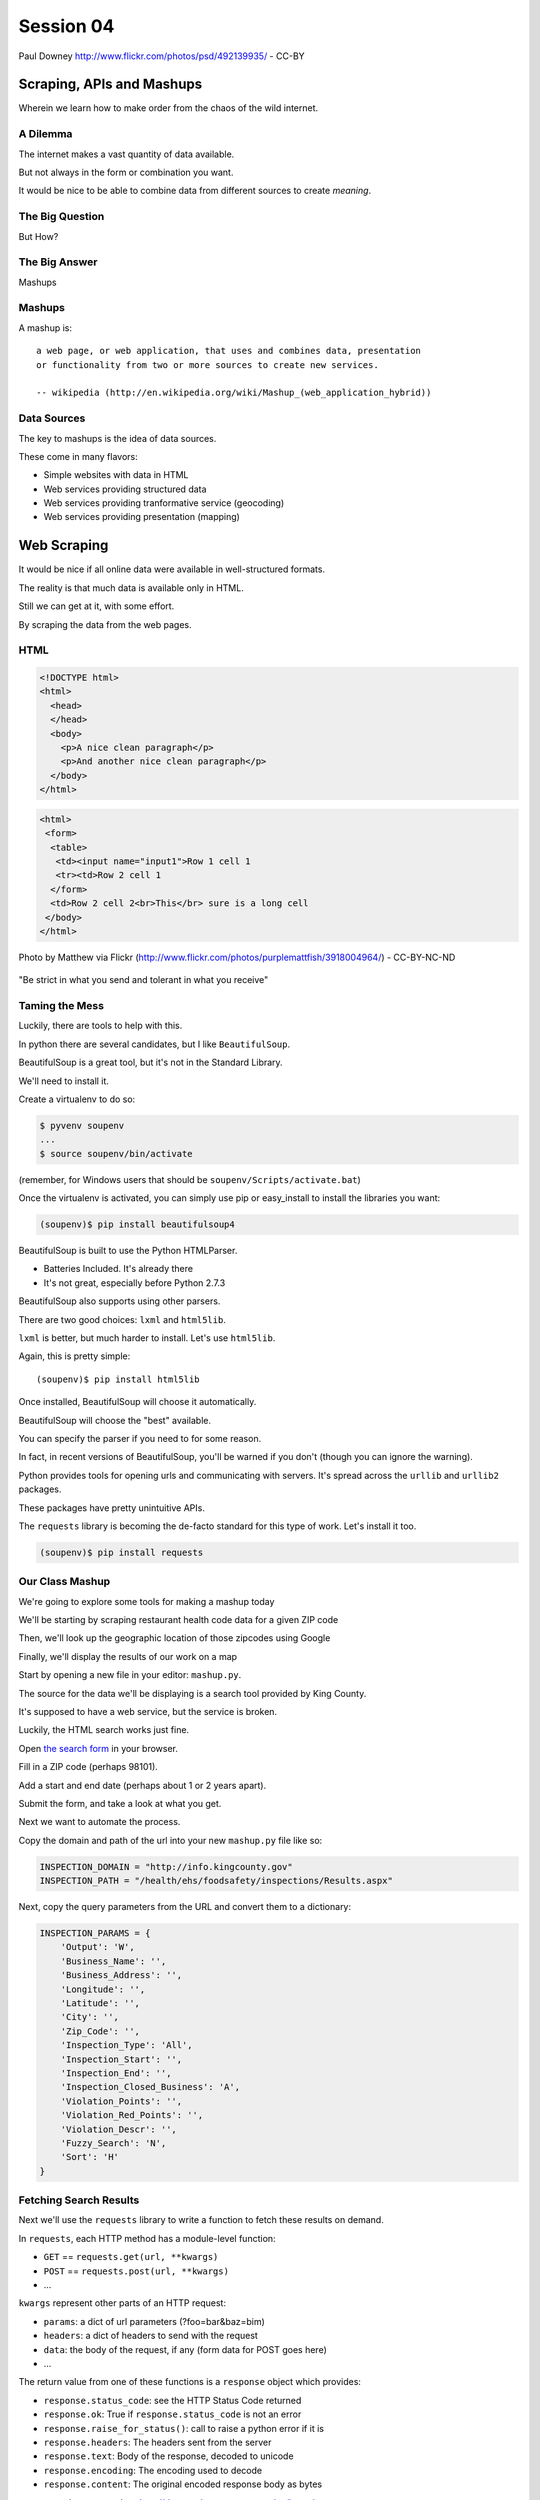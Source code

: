 **********
Session 04
**********

.. figure:: /_static/granny_mashup.png
    :align: center
    :width: 70%

    Paul Downey http://www.flickr.com/photos/psd/492139935/ - CC-BY

Scraping, APIs and Mashups
==========================

Wherein we learn how to make order from the chaos of the wild internet.


A Dilemma
---------

The internet makes a vast quantity of data available.

.. rst-class:: build
.. container::

    But not always in the form or combination you want.

    It would be nice to be able to combine data from different sources to
    create *meaning*.


The Big Question
----------------

.. rst-class:: large centered

But How?


The Big Answer
--------------

.. rst-class:: large centered

Mashups


Mashups
-------

A mashup is::

    a web page, or web application, that uses and combines data, presentation
    or functionality from two or more sources to create new services.

    -- wikipedia (http://en.wikipedia.org/wiki/Mashup_(web_application_hybrid))


Data Sources
------------

The key to mashups is the idea of data sources.

.. rst-class:: build
.. container::

    These come in many flavors:

    .. rst-class:: build

    * Simple websites with data in HTML
    * Web services providing structured data
    * Web services providing tranformative service (geocoding)
    * Web services providing presentation (mapping)

Web Scraping
============

.. rst-class:: left
.. container::

    It would be nice if all online data were available in well-structured formats.

    .. rst-class:: build
    .. container::

        The reality is that much data is available only in HTML.

        Still we can get at it, with some effort.

        By scraping the data from the web pages.


HTML
----

.. ifnotslides::

    Ideally, it looks like this:

.. code-block:: html

    <!DOCTYPE html>
    <html>
      <head>
      </head>
      <body>
        <p>A nice clean paragraph</p>
        <p>And another nice clean paragraph</p>
      </body>
    </html>


.. nextslide:: HTML... IRL

.. ifnotslides::

    But in real life, it's more often like this:

.. code-block:: html

    <html>
     <form>
      <table>
       <td><input name="input1">Row 1 cell 1
       <tr><td>Row 2 cell 1
      </form>
      <td>Row 2 cell 2<br>This</br> sure is a long cell
     </body>
    </html>


.. nextslide:: FFFFFFFFFUUUUUUUUUUUUU!!!!

.. figure:: /_static/scream.jpg
    :align: center
    :width: 32%

    Photo by Matthew via Flickr (http://www.flickr.com/photos/purplemattfish/3918004964/) - CC-BY-NC-ND


.. nextslide:: The Law of The Internet

.. rst-class:: large centered

"Be strict in what you send and tolerant in what you receive"


Taming the Mess
---------------

Luckily, there are tools to help with this.

.. rst-class:: build
.. container::

    In python there are several candidates, but I like ``BeautifulSoup``.

    BeautifulSoup is a great tool, but it's not in the Standard Library.

    We'll need to install it.

    Create a virtualenv to do so:

    .. code-block:: bash

        $ pyvenv soupenv
        ...
        $ source soupenv/bin/activate

    (remember, for Windows users that should be ``soupenv/Scripts/activate.bat``)


.. nextslide:: Install BeautifulSoup

Once the virtualenv is activated, you can simply use pip or easy_install to
install the libraries you want:

.. code-block:: bash

    (soupenv)$ pip install beautifulsoup4


.. nextslide:: Choose a Parsing Engine

BeautifulSoup is built to use the Python HTMLParser.

.. rst-class:: build

* Batteries Included.  It's already there
* It's not great, especially before Python 2.7.3

.. rst-class:: build
.. container::

    BeautifulSoup also supports using other parsers.

    There are two good choices: ``lxml`` and ``html5lib``.

    ``lxml`` is better, but much harder to install.  Let's use ``html5lib``.


.. nextslide:: Install a Parsing Engine

Again, this is pretty simple::

    (soupenv)$ pip install html5lib

.. rst-class:: build
.. container::

    Once installed, BeautifulSoup will choose it automatically.

    BeautifulSoup will choose the "best" available.

    You can specify the parser if you need to for some reason.

    In fact, in recent versions of BeautifulSoup, you'll be warned if you don't
    (though you can ignore the warning).


.. nextslide:: Install Requests

Python provides tools for opening urls and communicating with servers. It's
spread across the ``urllib`` and ``urllib2`` packages.

.. rst-class:: build
.. container::

    These packages have pretty unintuitive APIs.

    The ``requests`` library is becoming the de-facto standard for this type of
    work.  Let's install it too.

    .. code-block:: bash

        (soupenv)$ pip install requests


Our Class Mashup
----------------

We're going to explore some tools for making a mashup today

.. rst-class:: build
.. container::

    We'll be starting by scraping restaurant health code data for
    a given ZIP code

    Then, we'll look up the geographic location of those zipcodes using Google

    Finally, we'll display the results of our work on a map

    Start by opening a new file in your editor: ``mashup.py``.


.. nextslide:: Getting Some HTML

The source for the data we'll be displaying is a search tool provided by King
County.

.. rst-class:: build
.. container::

    It's supposed to have a web service, but the service is broken.

    Luckily, the HTML search works just fine.

    Open `the search form`_ in your browser.

    Fill in a ZIP code (perhaps 98101).

    Add a start and end date (perhaps about 1 or 2 years apart).

    Submit the form, and take a look at what you get.

.. _the search form: http://info.kingcounty.gov/health/ehs/foodsafety/inspections/search.aspx


.. nextslide:: Repeat, But Automate

Next we want to automate the process.

.. rst-class:: build
.. container::

    Copy the domain and path of the url into your new ``mashup.py`` file like
    so:

    .. code-block:: python

        INSPECTION_DOMAIN = "http://info.kingcounty.gov"
        INSPECTION_PATH = "/health/ehs/foodsafety/inspections/Results.aspx"

.. nextslide:: Repeat, But Automate

Next, copy the query parameters from the URL and convert them to a dictionary:

.. code-block:: python

    INSPECTION_PARAMS = {
        'Output': 'W',
        'Business_Name': '',
        'Business_Address': '',
        'Longitude': '',
        'Latitude': '',
        'City': '',
        'Zip_Code': '',
        'Inspection_Type': 'All',
        'Inspection_Start': '',
        'Inspection_End': '',
        'Inspection_Closed_Business': 'A',
        'Violation_Points': '',
        'Violation_Red_Points': '',
        'Violation_Descr': '',
        'Fuzzy_Search': 'N',
        'Sort': 'H'
    }


Fetching Search Results
-----------------------

Next we'll use the ``requests`` library to write a function to fetch these
results on demand.

.. rst-class:: build
.. container::

    In ``requests``, each HTTP method has a module-level function:

    .. rst-class:: build

    * ``GET`` == ``requests.get(url, **kwargs)``
    * ``POST`` == ``requests.post(url, **kwargs)``
    * ...

    ``kwargs`` represent other parts of an HTTP request:

    .. rst-class:: build

    * ``params``: a dict of url parameters (?foo=bar&baz=bim)
    * ``headers``: a dict of headers to send with the request
    * ``data``: the body of the request, if any (form data for POST goes here)
    * ...


.. nextslide:: Handling Requests Responses

The return value from one of these functions is a ``response`` object which
provides:

.. rst-class:: build
.. container::

    .. rst-class:: build

    * ``response.status_code``: see the HTTP Status Code returned
    * ``response.ok``: True if ``response.status_code`` is not an error
    * ``response.raise_for_status()``: call to raise a python error if it is
    * ``response.headers``: The headers sent from the server
    * ``response.text``: Body of the response, decoded to unicode
    * ``response.encoding``: The encoding used to decode
    * ``response.content``: The original encoded response body as bytes

    ``requests documentation``: http://docs.python-requests.org/en/latest/

.. nextslide:: Fetch Search Results

We'll start by writing a function ``get_inspection_page``

.. rst-class:: build
.. container::

    .. rst-class:: build

    * It will accept keyword arguments for each of the possible query values
    * It will build a dictionary of request query parameters from incoming
      keywords, using INSPECTION_PARAMS as a template
    * It will make a request to the inspection service search page using this
      query
    * It will return the encoded content and the encoding used as a tuple

    Try writing this function. Put it in ``mashup.py``


My Solution
-----------

Here's the one I created:

.. rst-class:: build

.. code-block:: python

    import requests

    def get_inspection_page(**kwargs):
        url = INSPECTION_DOMAIN + INSPECTION_PATH
        params = INSPECTION_PARAMS.copy()
        for key, val in kwargs.items():
            if key in INSPECTION_PARAMS:
                params[key] = val
        resp = requests.get(url, params=params)
        resp.raise_for_status()
        return resp.text


Parse the Results
-----------------

Next, we'll need to parse the results we get when we call that function

But before we start, a word about parsing HTML with BeautifulSoup


.. nextslide:: Parsing HTML with BeautifulSoup

The BeautifulSoup object can be instantiated with a string or a file-like
object as the sole argument:

.. rst-class:: build
.. container::

    .. code-block:: python

        from bs4 import BeautifulSoup
        parsed = BeautifulSoup('<h1>Some HTML</h1>')

        fh = open('a_page.html', 'r')
        parsed = BeautifulSoup(fh)

        page = urllib2.urlopen('http://site.com/page.html')
        parsed = BeautifulSoup(page)

    You might want to open the documentation as reference
    (http://www.crummy.com/software/BeautifulSoup/bs4/doc)


My Solution
-----------

Take a shot at writing this new function in ``mashup.py``

.. code-block:: python

    # add this import at the top
    from bs4 import BeautifulSoup

    # then add this function lower down
    def parse_source(html):
        parsed = BeautifulSoup(html)
        return parsed


Put It Together
---------------

We'll need to make our script do something when run.

.. code-block:: python

    if __name__ == '__main__':
        # do something

.. rst-class:: build
.. container::

    .. rst-class:: build

    * Fetch a search results page
    * Parse the resulting HTML
    * For now, print out the results so we can see what we get

    .. container::

        Use the ``prettify`` method on a BeautifulSoup object::

            print(parsed.prettify())


My Solution
-----------

Try to come up with the proper code on your own.  Add it to ``mashup.py``

.. rst-class:: build
.. code-block:: python

    if __name__ == '__main__':
        use_params = {
            'Inspection_Start': '2/1/2013',
            'Inspection_End': '2/1/2015',
            'Zip_Code': '98101'
        }
        html = get_inspection_page(**use_params)
        parsed = parse_source(html)
        print(parsed.prettify())


.. nextslide:: Test The Results

Assuming your virtualenv is still active, you should be able to execute the
script.

.. rst-class:: build
.. container::

    .. code-block:: bash
    
        (soupenv)$ python mashup.py
        ...
           <script src="http://www.kingcounty.gov/kcscripts/kcPageAnalytics.js" type="text/javascript">
           </script>
           <script type="text/javascript">
             //<![CDATA[
             var usasearch_config = { siteHandle:"kingcounty" };
             var script = document.createElement("script");
             script.type = "text/javascript";
             script.src = "http://search.usa.gov/javascripts/remote.loader.js";
             document.getElementsByTagName("head")[0].appendChild(script);
             //]]>
           </script>
          </form>
         </body>
        </html>

    This script is available as ``resources/session04/mashup_1.py``



.. nextslide:: Preserve the Results

Now, let's re-run the script, saving the output to a file so we can use it
later::

    $ python mashup.py > inspection_page.html

.. rst-class:: build
.. container::

    Then add a quick function to our script that will use these saved results:

    .. code-block:: python

        def load_inspection_page(name):
            file_path = pathlib.Path(name)
            return file_path.read_text(encoding='utf8')

    Finally, bolt that in to your script to use it:

    .. code-block:: python

        # COMMENT OUT THIS LINE AND REPLACE IT
        # html = get_inspection_page(**use_params)
        html = load_inspection_page('inspection_page.html')


Extracting Data
---------------

Next we find the bits of this pile of HTML that matter to us.

.. rst-class:: build
.. container::

    Open the page you just wrote to disk in your web browser and open the
    developer tools to inspect the page source.

    You'll want to start by finding the element in the page that contains all
    our search results.

    Look at the source and identify the single element we are looking for.

.. nextslide:: Tags and Searching

Having found it visually, we can now search for it automatically. In
BeautifulSoup:

.. rst-class:: build
.. container::

    .. rst-class:: build

    * All HTML elements (including the parsed document itself) are ``tags``
    * A ``tag`` can be searched using its ``find`` or ``find_all`` methods
    * This searches the descendents of the tag on which it is called.
    * It takes arguments which act as *filters* on the search results

    .. container::

        like so::

            tag.find(name, attrs, recursive, text, **kwargs)
            tag.find_all(name, attrs, recursive, text, limit, **kwargs)


.. nextslide:: Searching by Attribute

The ``find`` method allows us to pass *kwargs*.

.. rst-class:: build
.. container::

    Keywords that are not among the named parameters will be considered an HTML
    attribute.

    We can use this to find the column that holds our search results:

    .. code-block:: python

        content_col = parsed.find('td', id="contentcol")

    Add that line to our mashup script and try it out:

    .. code-block:: python

        #...
        parsed = parse_source(html)
        content_col = parsed.find("td", id="contentcol")
        print content_col.prettify()

    .. code-block:: bash

        (soupenv)$ python mashup.py
        <td id="contentcol">
            ...
        </td>


.. nextslide:: Filtering By Regular Expression

The next job is to find the inspection data we can see when we click on the
restaurant names in our page.

.. rst-class:: build
.. container::

    Do you notice a pattern in how that data is structured?

    For each restaurant in our results, there are *two* ``<div>`` tags.

    The first contains the content you see at first, the second the content
    that displays when we click.

    What can you see that identifies these items?

    ``<div id="PR0084952"...>`` and ``<div id="PR0084952~"...>``

    Each pair shares an ID, and the stuff we want is in the second one

    Each number is different for each restaurant

    We can use a regular expression to help us here.

.. nextslide:: Getting the Information Divs

Let's write a function in ``mashup.py`` that will find all the divs in our
column with the right kind of id:

.. rst-class:: build
.. container::

    .. rst-class:: build

    * It should match ``<div>`` tags only
    * It should match ids that start with ``PR``
    * It should match ids that contain some number of *digits* after that
    * It should match ids that end with a *tilde* (``~``) character

    .. code-block:: python

        # add an import up top
        import re

        # and add this function
        def restaurant_data_generator(html):
            id_finder = re.compile(r'PR[\d]+~')
            return html.find_all('div', id=id_finder)


.. nextslide:: Verify It Works

Let's add that step to the *main* block at the bottom of ``mashup.py`` (only
print the first of the many divs that match):

.. rst-class:: build
.. container::

    .. code-block:: python

        html, encoding = load_inspection_page('inspection_page.html')
        parsed = parse_source(html, encoding)
        content_col = parsed.find("td", id="contentcol")
        data_list = restaurant_data_generator(content_col)
        print data_list[0].prettify()


    Finally, test it out:

    .. code-block:: bash

        (soupenv)$ python mashup.py
        <div id="PR0001203~" name="PR0001203~" onclick="toggleShow(this.id);"...>
         <table style="width: 635px;">
         ...
         </table>
        </div>

    This code is available as ``/resources/session04/mashup_2.py``


Parsing Restaurant Data
-----------------------

Now that we have the records we want, we need to parse them.

.. rst-class:: build
.. container::

    We'll start by extracting information about the restaurants:

    .. rst-class:: build

    * Name
    * Address
    * Location

    How is this information contained in our records?


.. nextslide:: Complex Filtering

Each record consists of a table with a series of *rows* (``<tr>``).

.. rst-class:: build
.. container::

    The rows we want at this time all have two *cells* inside them.

    The first contains the *label* of the data, the second contains the *value*

    We'll need a function in ``mashup.py`` that:

    .. rst-class:: build

    * takes an HTML element as an argument
    * verifies that it is a ``<tr>`` element
    * verifies that it has two immediate children that are ``<td>`` elements

    My solution:

    .. code-block:: python

        def has_two_tds(elem):
            is_tr = elem.name == 'tr'
            td_children = elem.find_all('td', recursive=False)
            has_two = len(td_children) == 2
            return is_tr and has_two

.. nextslide:: Test It Out

Let's try this out in an interpreter:

.. code-block:: ipython

    In [1]: from mashup_3 import load_inspection_page, parse_source,
            restaurant_data_generator, has_two_tds
    In [2]: html = load_inspection_page('inspection_page.html')
    In [3]: parsed = parse_source(html)
    ...
    In [4]: content_col = parsed.find('td', id='contentcol')
    In [5]: records = restaurant_data_generator(content_col)
    In [6]: rec = records[4]

.. nextslide:: Test It Out

We'd like to find all table rows in that div that contain *two* cells

.. rst-class:: build
.. container::

    The table rows are all contained in a ``<tbody>`` tag.

    We only want the ones at the top of that tag (ones nested more deeply
    contain other data)

    .. code-block:: ipython

        In [13]: data_rows = rec.find('tbody').find_all(has_two_tds, recursive=False)
        In [14]: len(data_rows)
        Out[14]: 7
        In [15]: print(data_rows[0].prettify())
        <tr>
         <td class="promptTextBox" style="width: 125px; font-weight: bold">
          - Business Name
         </td>
         <td class="promptTextBox" style="width: 520px; font-weight: bold">
          SPICE ORIENT
         </td>
        </tr>

.. nextslide:: Extracting Labels and Values

Now we have a list of the rows that contain our data.

.. rst-class:: build
.. container::

    Next we have to collect the data they contain

    The *label/value* structure of this data should suggest the right container
    to store the information.

    Let's start by trying to get at the first label

    .. code-block:: ipython
    
        In [18]: row1 = data_rows[0]
        In [19]: cells = row1.find_all('td')
        In [20]: cell1 = cells[0]
        In [21]: cell1.text
        Out[21]: '\n            - Business Name\n           '

    That works well enough, but all that extra stuff is nasty

    We need a method to clean up the text we get from these cells

    It should strip extra whitespace, and characters like ``-`` and ``:`` we
    don't want.

.. nextslide:: My Solution

Try writing such a function for yourself now in ``mashup.py``

.. rst-class:: build
.. container::

    .. code-block:: python

        def clean_data(td):
            return td.text.strip(" \n:-")

    Add it to your interpreter and test it out:

    .. code-block:: ipython
    
        In [25]: def clean_data(td):
           ....:     return td.text.strip(" \n:-")
           ....:
        In [26]: clean_data(cell1)
        Out[26]: 'Business Name'
        In [27]:

    Ahhh, much better

.. nextslide:: The Complete Function

So we can get a list of the rows that contain label/value pairs.

.. rst-class:: build
.. container::

    And we can extract clean values from the cells in these rows

    Now we need a function in ``mashup.py`` that will iterate through the rows
    we find and build a dictionary of the pairs.

    We have to be cautious because some rows don't have a label.

    The values in these rows should go with the label from the previous row.

.. nextslide:: My Solution

Here's the version I came up with:

.. code-block:: python

    def extract_restaurant_metadata(elem):
        restaurant_data_rows = elem.find('tbody').find_all(
            has_two_tds, recursive=False
        )
        rdata = {}
        current_label = ''
        for data_row in restaurant_data_rows:
            key_cell, val_cell = data_row.find_all('td', recursive=False)
            new_label = clean_data(key_cell)
            current_label = new_label if new_label else current_label
            rdata.setdefault(current_label, []).append(clean_data(val_cell))
        return rdata


.. nextslide:: Testing It Out

Add it to our script:

.. rst-class:: build
.. container::

    .. code-block:: python
    
        # ...
        data_list = restaurant_data_generator(content_col)
        for data_div in data_list:
            metadata = extract_restaurant_metadata(data_div)
            print metadata

    And then try it out:

    .. code-block:: bash
    
        (soupenv)$ python mashup.py
        ...
        {u'Business Category': [u'Seating 0-12 - Risk Category III'],
         u'Longitude': [u'122.3401786000'], u'Phone': [u'(206) 501-9554'],
         u'Business Name': [u"ZACCAGNI'S"], u'Address': [u'97B PIKE ST', u'SEATTLE, WA 98101'],
         u'Latitude': [u'47.6086651300']}

    This script is available as ``resources/session04/mashup_3.py``


Extracting Inspection Data
--------------------------

The final step is to extract the inspection data for each restaurant.

.. rst-class:: build
.. container::

    We want to capture only the score from each inspection, details we can
    leave behind.

    We'd like to calculate the average score for all known inspections.

    We'd also like to know how many inspections there were in total.

    Finally, we'd like to preserve the highest score of all inspections for a
    restaurant.

    We'll add this information to our metadata about the restaurant.


.. nextslide:: Finding the Data

Let's start by getting our bearings. Return to viewing the
``inspection_page.html`` you saved in a browser.

.. rst-class:: build
.. container::

    Find a restaurant that has had an inspection or two.

    What can you say about the HTML that contains the scores for these
    inspections?

    I notice four characteristics that let us isolate the information we want:

    .. rst-class:: build

    * Inspection data is containd in ``<tr>`` elements
    * Rows with inspection data in them have four ``<td>`` children
    * The text in the first cell contains the word "inspection"
    * But the text does not *start* with the word "inspection"
    
    Let's try to write a filter function like the one above that will catch
    these rows for us.

.. nextslide:: The filter

Add this new function ``is_inspection_data_row`` to ``mashup.py``

.. rst-class:: build
.. code-block:: python

    def is_inspection_data_row(elem):
        is_tr = elem.name == 'tr'
        if not is_tr:
            return False
        td_children = elem.find_all('td', recursive=False)
        has_four = len(td_children) == 4
        this_text = clean_data(td_children[0]).lower()
        contains_word = 'inspection' in this_text
        does_not_start = not this_text.startswith('inspection')
        return is_tr and has_four and contains_word and does_not_start

.. nextslide:: Test It Out

We can test this function by adding it into our script:

.. code-block:: python

    for data_div in data_list:
        metadata = extract_restaurant_metadata(data_div)
        # UPDATE THIS BELOW HERE
        inspection_rows = data_div.find_all(is_inspection_data_row)
        print(metadata)
        print(len(inspection_rows))
        print('*'*10)

.. rst-class:: build
.. container::

    And try running the script in your terminal:

    .. code-block:: bash
    
        (soupenv)$ python mashup.py
        {u'Business Category': [u'Seating 0-12 - Risk Category III'],
         u'Longitude': [u'122.3401786000'], u'Phone': [u'(206) 501-9554'],
         u'Business Name': [u"ZACCAGNI'S"], u'Address': [u'97B PIKE ST', u'SEATTLE, WA 98101'],
         u'Latitude': [u'47.6086651300']}
        0
        **********

.. nextslide:: Building Inspection Data

Now we can isolate a list of the rows that contain inspection data.

.. rst-class:: build
.. container::

    Next we need to calculate the average score, total number and highest score
    for each restaurant.

    Let's add a function to ``mashup.py`` that will:

    .. rst-class:: build

    * Take a div containing a restaurant record
    * Extract the rows containing inspection data
    * Keep track of the highest score recorded
    * Sum the total of all inspections
    * Count the number of inspections made
    * Calculate the average score for inspections
    * Return the three calculated values in a dictionary

.. nextslide:: My Solution

Try writing this routine yourself.

.. code-block:: python

    def get_score_data(elem):
        inspection_rows = elem.find_all(is_inspection_data_row)
        samples = len(inspection_rows)
        total = high_score = average = 0
        for row in inspection_rows:
            strval = clean_data(row.find_all('td')[2])
            try:
                intval = int(strval)
            except (ValueError, TypeError):
                samples -= 1
            else:
                total += intval
                high_score = intval if intval > high_score else high_score
        if samples:
            average = total/float(samples)
        return {'Average Score': average, 'High Score': high_score,
                'Total Inspections': samples}

.. nextslide:: Test It Out

We can now incorporate this new routine into our ``mashup`` script.

.. rst-class:: build
.. container::

    We'll want to add the data it produces to the metadata we've already
    extracted.

    .. code-block:: python

        for data_div in data_list:
            metadata = extract_restaurant_metadata(data_div)
            inspection_data = get_score_data(data_div)
            metadata.update(inspection_data)
            print metadata

    And test it out at the command line:

    .. code-block:: bash

        (soupenv)$ python mashup.py
        ...
        {u'Business Category': [u'Seating 0-12 - Risk Category III'],
         u'Longitude': [u'122.3401786000'], u'High Score': 0,
         u'Phone': [u'(206) 501-9554'], u'Business Name': [u"ZACCAGNI'S"],
         u'Total Inspections': 0, u'Address': [u'97B PIKE ST', u'SEATTLE, WA 98101'],
         u'Latitude': [u'47.6086651300'], u'Average Score': 0}

Break Time
----------

Once you have this working, take a break.

When we return, we'll try a saner approach to getting data from online



Another Approach
================

.. rst-class:: left
.. container::

    Scraping web pages is tedious and inherently brittle

    .. rst-class:: build
    .. container::

        The owner of the website updates their layout, your code breaks

        But there is another way to get information from the web in a more normalized
        fashion

        .. rst-class:: centered

        **Web Services**


Web Services
------------

"a software system designed to support interoperable machine-to-machine
interaction over a network" - W3C

.. rst-class:: build

* provides a defined set of calls
* returns structured data


.. nextslide:: Early Web Services

**RSS** is one of the earliest forms of Web Services

.. rst-class:: build
.. container::

    A single web-based *endpoint* provides a dynamically updated listing of
    content

    Implemented in pure HTTP.  Returns XML

    **Atom** is a competing, but similar standard

    There's a solid Python library for consuming RSS: `feedparser`_.

.. _feedparser: https://pythonhosted.org/feedparser/

.. nextslide:: XML-RPC

XML-RPC extended the essentially static nature of RSS by allowing users to call
procedures and pass arguments.

.. rst-class:: build
.. container::

    .. rst-class:: build

    * Calls are made via HTTP GET, by passing an XML document
    * Returns from a call are sent to the client in XML

    In python, you can access XML-RPC services using `xmlrpc`_ from the
    standard library. It has two libraries, ``xmlrpc.client`` and
    ``xmlrpc.server``

.. _xmlrpc: https://docs.python.org/3.5/library/xmlrpc.html

.. nextslide:: SOAP

SOAP extends XML-RPC in a couple of useful ways:

.. rst-class:: build

* It uses Web Services Description Language (WSDL) to provide meta-data about
  an entire service in a machine-readable format (Automatic introspection)

* It establishes a method for extending available data types using XML
  namespaces

.. rst-class:: build
.. container::

    There is no standard library module that supports SOAP directly.

    .. rst-class:: build

    * The best-known and best-supported module available is **Suds**
    * The homepage is https://fedorahosted.org/suds/
    * It can be installed using ``easy_install`` or ``pip install``
    * A `fork of the library`_ compatible with Python 3 does exist

    **I HATE SOAP**

.. _fork of the library`: https://github.com/cackharot/suds-py3

.. nextslide:: What about WSDL?

SOAP was invented in part to provide completely machine-readable
interoperability.

.. rst-class:: build
.. container::

    *Does that really work in real life?*

    .. rst-class:: centered

    **Hardly ever**

    Another reason was to provide extensibility via custom types

    *Does that really work in real life?*

    .. rst-class:: centered

    **Hardly ever**

.. nextslide:: I have to write XML?

In addition, XML is a pretty inefficient medium for transmitting data.  There's
a lot of extra characters transmitted that lack any meaning.

.. code-block:: xml

    <?xml version="1.0"?>
    <soap:Envelope xmlns:soap="http://www.w3.org/2003/05/soap-envelope">
      <soap:Header>
      </soap:Header>
      <soap:Body>
        <m:GetStockPrice xmlns:m="http://www.example.org/stock/Surya">
          <m:StockName>IBM</m:StockName>
        </m:GetStockPrice>
      </soap:Body>
    </soap:Envelope>

.. nextslide:: Why Do All The Work?

So, if neither of the original goals is really achieved by using SOAP

.. rst-class:: build
.. container::

    And if the transmission medium is too bloated to use

    why pay all the overhead required to use the protocol?

    Is there another way we could consider approaching the problem?

    .. rst-class:: centered

    **Enter REST**


REST
----

.. rst-class:: centered

**Representational State Transfer**

.. rst-class:: build
.. container::

    .. rst-class:: build

    * Originally described by Roy T. Fielding (worth reading)
    * Use HTTP for what it can do
    * Read more in `RESTful Web Services <http://www.crummy.com/writing/RESTful-Web-Services/>`_\*

    \* Seriously. Buy it and read it

.. nextslide:: A Comparison

The XML-RCP/SOAP way:

.. rst-class:: build

* POST /getComment HTTP/1.1
* POST /getComments HTTP/1.1
* POST /addComment HTTP/1.1
* POST /editComment HTTP/1.1
* POST /deleteComment HTTP/1.1

.. rst-class:: build
.. container::

    The RESTful way:

    .. rst-class:: build

    * GET /comment/<id> HTTP/1.1
    * GET /comment HTTP/1.1
    * POST /comment HTTP/1.1
    * PUT /comment/<id> HTTP/1.1
    * DELETE /comment/<id> HTTP/1.1


.. nextslide:: ROA

REST is a **Resource Oriented Architecture**

.. rst-class:: build
.. container::

    The URL represents the *resource* we are working with

    The HTTP Method indicates the ``action`` to be taken

    The HTTP Code returned tells us the ``result`` (whether success or failure)

.. nextslide:: HTTP Codes Revisited

.. rst-class:: build
.. container::

    POST /comment HTTP/1.1  (creating a new comment):

    .. rst-class:: build

    * Success: ``HTTP/1.1 201 Created``
    * Failure (unauthorized): ``HTTP/1.1 401 Unauthorized``
    * Failure (NotImplemented): ``HTTP/1.1 405 Not Allowed``
    * Failure (ValueError): ``HTTP/1.1 406 Not Acceptable``

    PUT /comment/<id> HTTP/1.1 (edit comment):

    .. rst-class:: build

    * Success: ``HTTP/1.1 200 OK``
    * Failure: ``HTTP/1.1 409 Conflict``

    DELETE /comment/<id> HTTP/1.1 (delete comment):

    .. rst-class:: build

    * Success: ``HTTP/1.1 204 No Content``

REST uses JSON
--------------

JavaScript Object Notation:

.. rst-class:: build
.. container::

    .. rst-class:: build

    * a lightweight data-interchange format
    * easy for humans to read and write
    * easy for machines to parse and generate

    Based on Two Structures:

    * object: ``{ string: value, ...}``
    * array: ``[value, value, ]``

    .. rst-class:: centered

    pythonic, no?


.. nextslide:: JSON Data Types

JSON provides a few basic data types (see http://json.org/):

.. rst-class:: build
.. container::

    .. rst-class:: build

    * string: unicode, anything but ", \\ and control characters
    * number: any number, but json does not use octal or hexadecimal
    * object, array (we've seen these above)
    * true
    * false
    * null

    .. rst-class:: centered

    **No date type? OMGWTF??!!1!1**

.. nextslide:: Dates in JSON

You have two options:

.. rst-class:: build
.. container::

    .. container::

        Option 1 - Unix Epoch Time (number):

        .. code-block:: python

            >>> import time
            >>> time.time()
            1358212616.7691269

    .. container::

        Option 2 - ISO 8661 (string):

        .. code-block:: python

            >>> import datetime
            >>> datetime.datetime.now().isoformat()
            '2013-01-14T17:18:10.727240'


JSON in Python
--------------

You can encode python to json, and decode json back to python:

.. rst-class:: build
.. container::

    .. code-block:: python

        In [1]: import json
        In [2]: array = [1, 2, 3]
        In [3]: json.dumps(array)
        Out[3]: '[1, 2, 3]'
        In [4]: orig = {'foo': [1,2,3], 'bar': 'my resumé', 'baz': True}
        In [5]: encoded = json.dumps(orig)
        In [6]: encoded
        Out[6]: '{"foo": [1, 2, 3], "bar": "my resum\\u00e9", "baz": true}'
        In [7]: decoded = json.loads(encoded)
        In [8]: decoded == orig
        Out[8]: True

    Customizing the encoder or decoder class allows for specialized serializations


.. nextslide::

the json module also supports reading and writing to *file-like objects* via
``json.dump(fp)`` and ``json.load(fp)`` (note the missing 's')

.. rst-class:: build
.. container::

    Remember duck-typing. Anything with a ``.write`` and a ``.read`` method is
    *file-like*

    This usage can be much more memory-friendly with large files/sources


Playing With REST
-----------------

Let's take a moment to play with REST.

.. rst-class:: build
.. container::

    We'll use a common, public API provided by Google.

    .. rst-class:: centered

    **Geocoding**

.. nextslide:: Geocoding with Google APIs

https://developers.google.com/maps/documentation/geocoding

.. rst-class:: build
.. container::

    Open a python interpreter using our virtualenv::

        (soupenv)$ python

    .. code-block:: ipython

        In [1]: import requests
        In [2]: import json
        In [3]: from pprint import pprint
        In [4]: url = 'http://maps.googleapis.com/maps/api/geocode/json'
        In [5]: addr = '1325 4th Ave, Seattle, 98101'
        In [6]: parameters = {'address': addr, 'sensor': 'false'}
        In [7]: resp = requests.get(url, params=parameters)
        In [8]: data = resp.json()


.. nextslide:: Reverse Geocoding

You can do the same thing in reverse, supply latitude and longitude and get
back address information:

.. rst-class:: build
.. container::

    .. code-block:: ipython

        In [15]: if data['status'] == 'OK':
           ....:     pprint(data['results'])
           ....:
        [{'address_components': [{'long_name': '1325',
                                  'short_name': '1325',
          ...
          'types': ['street_address']}]

    Notice that there may be a number of results returned, ordered from most
    specific to least.


Mashing It Up
-------------

Google's geocoding data is quite nice.

.. rst-class:: build
.. container::

    But it's not in a format we can use directly to create a map

    For that we need `geojson`

    Moreover, formatting the data for all those requests is going to get
    tedious.

    Luckily, people create *wrappers* for popular REST apis like google's
    geocoding service.

    Once such wrapper is `geocoder`_, which provides not only google's service,
    but many others under a single umbrella.

.. _geocoder: http://geocoder.readthedocs.org/en/latest/
.. _geojson: http://geojson.org

.. nextslide:: Install ``geocoder``

Install geocoder into your ``soupenv`` so that it's available to use:

.. code-block:: bash

    (soupenv)$ pip install geocoder

.. rst-class:: build
.. container::

    Our final step for tonight will be to geocode the results we have scraped
    from the inspection site.

    We'll then convert that to ``geojson``, insert our own properties and map
    the results.

    Let's begin by converting our script so that what we have so far is
    contained in a generator function

    We'll eventually sort our results and generate the top 10 or so for
    geocoding.

    Open up ``mashup.py`` and copy everthing in the ``main`` block.

.. nextslide:: Make a Generator Function

Add a new function ``result_generator`` to the ``mashup.py`` script. Paste the
code you copied from the ``main`` block and then update it a bit:

.. rst-class:: build
.. code-block:: python

    def result_generator(count):
        use_params = {
            'Inspection_Start': '2/1/2013',
            'Inspection_End': '2/1/2015',
            'Zip_Code': '98101'
        }
        # html, encoding = get_inspection_page(**use_params)
        html, encoding = load_inspection_page('inspection_page.html')
        parsed = parse_source(html, encoding)
        content_col = parsed.find("td", id="contentcol")
        data_list = restaurant_data_generator(content_col)
        for data_div in data_list[:count]:
            metadata = extract_restaurant_metadata(data_div)
            inspection_data = get_score_data(data_div)
            metadata.update(inspection_data)
            yield metadata


.. nextslide:: Test It Out

Update the ``main`` block of your ``mashup.py`` script to use the new function:

.. rst-class:: build
.. container::

    .. code-block:: python

        if __name__ == '__main__':
            for result in result_generator(10):
                print result

    Then run your script and verify that the only thing that has changed is the
    number of results that print.

    .. code-block:: bash
    
        (soupenv)$ python mashup.py
        # you should see 10 dictionaries print here.

Add Geocoding
-------------

The API for geocoding with ``geocoder`` is the same for all providers.

.. rst-class:: build
.. container::

    You give an address, it returns geocoded data.

    You provide latitude and longitude, it provides address data

    .. code-block:: ipython
    
        In [1]: response = geocoder.google(<address>)
        In [2]: response.json
        Out[2]: # json result data
        In [3]: response.geojson
        Out[3]: # geojson result data

.. nextslide:: Adding The Function

Let's add a new function ``get_geojson`` to ``mashup.py``

.. rst-class:: build
.. container::

    It will 

    .. rst-class:: build

    * Take a result from our search as it's input
    * Get geocoding data from google using the address of the restaurant
    * Return the geojson representation of that data

    Try to write this function on your own

    .. code-block:: python
    
        def get_geojson(result):
            address = " ".join(result.get('Address', ''))
            if not address:
                return None
            geocoded = geocoder.google(address)
            return geocoded.geojson

.. nextslide:: Testing It Out

Next, update our ``main`` block to get the geojson for each result and print
it:

.. rst-class:: build
.. container::

    .. code-block:: python

        if __name__ == '__main__':
            for result in result_generator(10):
                geojson = get_geojson(result)
                print geojson

    Then test your results by running your script:

    .. code-block:: bash
    
        (soupenv)$ python mashup.py
        {'geometry': {'type': 'Point', 'coordinates': [-122.3393005, 47.6134378]},
         'type': 'Feature', 'properties': {'neighborhood': 'Belltown',
         'encoding': 'utf-8', 'county': 'King County', 'city_long': 'Seattle',
         'lng': -122.3393005, 'quality': u'street_address', 'city': 'Seattle',
         'confidence': 9, 'state': 'WA', 'location': u'1933 5TH AVE SEATTLE, WA 98101',
         'provider': 'google', 'housenumber': '1933', 'accuracy': 'ROOFTOP',
         'status': 'OK', 'state_long': 'Washington',
         'address': '1933 5th Avenue, Seattle, WA 98101, USA', 'lat': 47.6134378,
         'postal': '98101', 'ok': True, 'road_long': '5th Avenue', 'country': 'US',
         'country_long': 'United States', 'street': '5th Ave'},
         'bbox': [-122.3406494802915, 47.6120888197085, -122.3379515197085, 47.6147867802915]}

.. nextslide:: Update Geojson Properties

The ``properties`` of our geojson records are filled with data we don't really
care about.

.. rst-class:: build
.. container::

    Let's replace that information with some of the metadata from our
    inspection results.

    We'll update our ``get_geojson`` function so that it:

    .. rst-class:: build

    * Builds a dictionary containing only the values we want from our
      inspection record.
    * Converts list values to strings (geojson requires this)
    * Replaces the 'properties' of our geojson with this new data
    * Returns the modified geojson record

.. nextslide:: Write the Function

See if you can make the updates on your own.

.. rst-class:: build
.. code-block:: python

    def get_geojson(result):
        # ...
        geocoded = geocoder.google(address)
        geojson = geocoded.geojson
        inspection_data = {}
        use_keys = (
            'Business Name', 'Average Score', 'Total Inspections', 'High Score'
        )
        for key, val in result.items():
            if key not in use_keys:
                continue
            if isinstance(val, list):
                val = " ".join(val)
            inspection_data[key] = val
        geojson['properties'] = inspection_data
        return geojson

.. nextslide:: Making Mappable Data

We are now generating a series of ``geojson`` *Feature* objects.

.. rst-class:: build
.. container::

    To map these objects, we'll need to create a file which contains a
    ``geojson`` *FeatureCollection*.

    The structure of such a collection looks like this:

    .. code-block:: json
    
        {'type': 'FeatureCollection', 'features': [...]}

    Let's update our ``main`` function to append each feature to such a
    structure.

    Then we can dump the structure as ``json`` to a file.

.. nextslide:: Update the Script

In ``mashup.py`` update the ``main`` block like so:

.. rst-class:: build
.. container::

    .. code-block:: python

        # add an import at the top:
        import json

        if __name__ == '__main__':
            total_result = {'type': 'FeatureCollection', 'features': []}
            for result in result_generator(10):
                geojson = get_geojson(result)
                total_result['features'].append(geojson)
            with open('my_map.json', 'w') as fh:
                json.dump(total_result, fh)

    When you run the script nothing will print, but the new file will appear.

    .. code-block:: bash

        (soupenv)$ python mashup.py

    This script is available as ``resources/session04/mashup_5.py``

Display the Results
-------------------

Once the new file is written you are ready to display your results.

.. rst-class:: build
.. container::

    Open your web browser and go to http://geojson.io

    Then drag and drop the new file you wrote onto the map you see there.

    .. figure:: /_static/geojson-io.png
        :align: center
        :width: 75%

Wrap Up
-------

We've built a simple mashup combining data from different sources.

.. rst-class:: build
.. container::

    We scraped health inspection data from the King County government site.

    We geocoded that data.

    And we've displayed the results on a map.

    What other sources of data might we choose to combine?

    Check out `programmable web <http://www.programmableweb.com/apis/directory>`_
    to see some of the possibilities




Homework
========

.. rst-class:: left
.. container::

    For your homework this week, you'll be polishing this mashup.

    .. rst-class:: build
    .. container::

        Begin by sorting the results of our search by the average score (can
        you do this and still use a generator for getting the geojson?).

        Then, update your script to allow the user to choose how to sort, by
        average, high score or most inspections::

            (soupenv)$ python mashup.py highscore

        Next, allow the user to choose how many results to map::

            (soupenv)$ python mashup.py highscore 25

        Or allow them to reverse the results, showing the lowest scores first::

            (soupenv)$ python mashup.py highscore 25 reverse

        If you're feeling particularly adventurous, see if you can use the
        `argparse`_ module from the standard library to handle command line
        arguments

.. _argparse: https://docs.python.org/2/library/argparse.html#module-argparse

More Fun
--------

Next, try adding a bit of information to your map by setting the
``marker-color`` property. This will display a marker with the provided
css-style color (``#FF0000``)

.. rst-class:: build
.. container::

    See if you can make the color change according to the values used for the
    sorting of the list.  Either vary the intensity of the color, or the hue.

    Finally, if you are feeling particularly frisky, you can update your script
    to automatically open a browser window with your map loaded on
    *geojson.io*.

    To do this, you'll want to read about the `webbrowser`_ module from the
    standard library.

    In addition, you'll want to read up on using the URL parameters API for
    *geojson.io*.  Click on the **help** tab in the sidebar to view the
    information.

    You will also need to learn about how to properly quote special characters
    for a URL, using the `urllib.parse`_ ``quote`` function.

.. _urllib.parse: https://docs.python.org/3/library/urllib.parse.html#urllib.parse.quote
.. _webbrowser: https://docs.python.org/3/library/webbrowser.html

Submitting Your Work
--------------------

Create a github repository to contain your mashup work. Start by populating it
with the script as we finished it today (mashup_5.py).

As you implement the above features, commit early and commit often.

When you're ready for us to look it over, email a link to your repository to
Maria and I.

